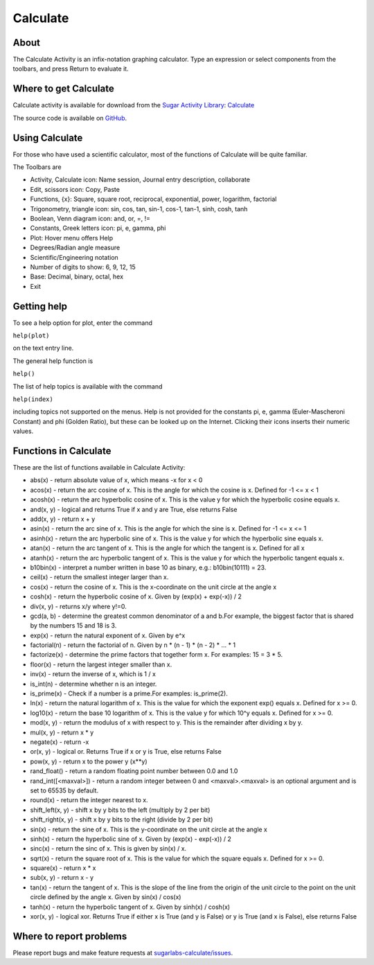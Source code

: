.. _calculate:

=========
Calculate
=========

About
-----

The Calculate Activity is an infix-notation graphing calculator. Type an expression or select components from the toolbars, and press Return to evaluate it.

.. image :: ../images/Activity-Calculate.png

Where to get Calculate
----------------------

Calculate activity is available for download from the `Sugar Activity Library <http://activities.sugarlabs.org>`__: 
`Calculate <https://activities.sugarlabs.org/en-US/sugar/addon/4076>`__

The source code is available on `GitHub <https://github.com/sugarlabs/sugarlabs-calculate>`__.

Using Calculate
---------------

For those who have used a scientific calculator, most of the functions of Calculate will be quite familiar.

The Toolbars are

* Activity, Calculate icon: Name session, Journal entry description, collaborate 

* Edit, scissors icon: Copy, Paste 

* Functions, {x}: Square, square root, reciprocal, exponential, power, logarithm, factorial 

* Trigonometry, triangle icon: sin, cos, tan, sin-1, cos-1, tan-1, sinh, cosh, tanh 

* Boolean, Venn diagram icon: and, or, =, != 

* Constants, Greek letters icon: pi, e, gamma, phi 

* Plot: Hover menu offers Help 

* Degrees/Radian angle measure 

* Scientific/Engineering notation 

* Number of digits to show: 6, 9, 12, 15 

* Base: Decimal, binary, octal, hex 

* Exit 

Getting help
------------

To see a help option for plot, enter the command

``help(plot)``

on the text entry line. 

The general help function is

``help()``

The list of help topics is available with the command

``help(index)``

including topics not supported on the menus. Help is not provided for the constants pi, e, gamma (Euler-Mascheroni Constant) and phi (Golden Ratio), but these can be looked up on the Internet. Clicking their icons inserts their numeric values.

Functions in Calculate
----------------------

These are the list of functions available in Calculate Activity:

* abs(x) - return absolute value of x, which means -x for x < 0

* acos(x) - return the arc cosine of x. This is the angle for which the cosine is x. Defined for -1 <= x < 1

* acosh(x) - return the arc hyperbolic cosine of x. This is the value y for which the hyperbolic cosine equals x.

* and(x, y) - logical and returns True if x and y are True, else returns False

* add(x, y) - return x + y

* asin(x) - return the arc sine of x. This is the angle for which the sine is x. Defined for -1 <= x <= 1

* asinh(x) - return the arc hyperbolic sine of x. This is the value y for which the hyperbolic sine equals x.

* atan(x) - return the arc tangent of x. This is the angle for which the tangent is x. Defined for all x

* atanh(x) - return the arc hyperbolic tangent of x. This is the value y for which the hyperbolic tangent equals x.

* b10bin(x) - interpret a number written in base 10 as binary, e.g.: b10bin(10111) = 23.

* ceil(x) - return the smallest integer larger than x.

* cos(x) - return the cosine of x. This is the x-coordinate on the unit circle at the angle x

* cosh(x) - return the hyperbolic cosine of x. Given by (exp(x) + exp(-x)) / 2

* div(x, y) - returns x/y where y!=0.

* gcd(a, b) - determine the greatest common denominator of a and b.For example, the biggest factor that is shared by the numbers 15 and 18 is 3.

* exp(x) - return the natural exponent of x. Given by e^x

* factorial(n) - return the factorial of n. Given by n * (n - 1) * (n - 2) * ... * 1

* factorize(x) - determine the prime factors that together form x. For examples: 15 = 3 * 5.

* floor(x) - return the largest integer smaller than x.

* inv(x) - return the inverse of x, which is 1 / x

* is_int(n) - determine whether n is an integer.

* is_prime(x) - Check if a number is a prime.For examples: is_prime(2).

* ln(x) - return the natural logarithm of x. This is the value for which the exponent exp() equals x. Defined for x >= 0.

* log10(x) - return the base 10 logarithm of x. This is the value y for which 10^y equals x. Defined for x >= 0.

* mod(x, y) - return the modulus of x with respect to y. This is the remainder after dividing x by y.

* mul(x, y) - return x * y

* negate(x) - return -x

* or(x, y) - logical or. Returns True if x or y is True, else returns False

* pow(x, y) - return x to the power y (x**y)

* rand_float() - return a random floating point number between 0.0 and 1.0

* rand_int([<maxval>]) - return a random integer between 0 and <maxval>.<maxval> is an optional argument and is set to 65535 by default.

* round(x) - return the integer nearest to x.

* shift_left(x, y) - shift x by y bits to the left (multiply by 2 per bit)

* shift_right(x, y) - shift x by y bits to the right (divide by 2 per bit)

* sin(x) - return the sine of x. This is the y-coordinate on the unit circle at the angle x

* sinh(x) - return the hyperbolic sine of x. Given by (exp(x) - exp(-x)) / 2

* sinc(x) - return the sinc of x. This is given by sin(x) / x.

* sqrt(x) - return the square root of x. This is the value for which the square equals x. Defined for x >= 0.

* square(x) - return x * x

* sub(x, y) - return x - y

* tan(x) - return the tangent of x. This is the slope of the line from the origin of the unit circle to the point on the unit circle defined by the angle x. Given by sin(x) / cos(x)

* tanh(x) - return the hyperbolic tangent of x. Given by sinh(x) / cosh(x)

* xor(x, y) - logical xor. Returns True if either x is True (and y is False) or y is True (and x is False), else returns False


Where to report problems
------------------------

Please report bugs and make feature requests at `sugarlabs-calculate/issues <https://github.com/sugarlabs/sugarlabs-calculate/issues>`__.
